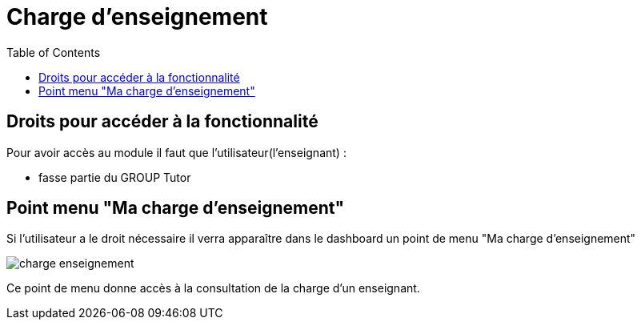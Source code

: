 = Charge d'enseignement
:toc:

toc::[]

== Droits pour accéder à la fonctionnalité

Pour avoir accès au module il faut que l'utilisateur(l'enseignant) : +

- fasse partie du GROUP Tutor

== Point menu "Ma charge d'enseignement"

Si l'utilisateur a le droit nécessaire il verra apparaître dans le dashboard
un point de menu "Ma charge d'enseignement"

image::images/charge_enseignement/charge_enseignement.png[]

Ce point de menu donne accès à la consultation de la charge d'un enseignant.
